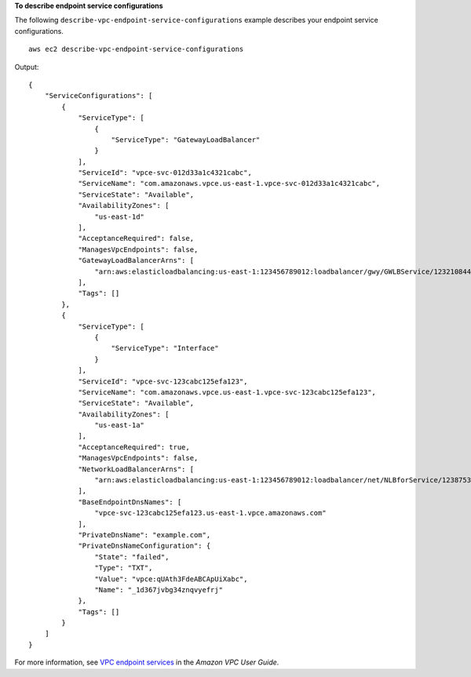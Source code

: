 **To describe endpoint service configurations**

The following ``describe-vpc-endpoint-service-configurations`` example describes your endpoint service configurations. ::

    aws ec2 describe-vpc-endpoint-service-configurations

Output::

    {
        "ServiceConfigurations": [
            {
                "ServiceType": [
                    {
                        "ServiceType": "GatewayLoadBalancer"
                    }
                ],
                "ServiceId": "vpce-svc-012d33a1c4321cabc",
                "ServiceName": "com.amazonaws.vpce.us-east-1.vpce-svc-012d33a1c4321cabc",
                "ServiceState": "Available",
                "AvailabilityZones": [
                    "us-east-1d"
                ],
                "AcceptanceRequired": false,
                "ManagesVpcEndpoints": false,
                "GatewayLoadBalancerArns": [
                    "arn:aws:elasticloadbalancing:us-east-1:123456789012:loadbalancer/gwy/GWLBService/123210844e429123"
                ],
                "Tags": []
            },
            {
                "ServiceType": [
                    {
                        "ServiceType": "Interface"
                    }
                ],
                "ServiceId": "vpce-svc-123cabc125efa123",
                "ServiceName": "com.amazonaws.vpce.us-east-1.vpce-svc-123cabc125efa123",
                "ServiceState": "Available",
                "AvailabilityZones": [
                    "us-east-1a"
                ],
                "AcceptanceRequired": true,
                "ManagesVpcEndpoints": false,
                "NetworkLoadBalancerArns": [
                    "arn:aws:elasticloadbalancing:us-east-1:123456789012:loadbalancer/net/NLBforService/1238753950b25123"
                ],
                "BaseEndpointDnsNames": [
                    "vpce-svc-123cabc125efa123.us-east-1.vpce.amazonaws.com"
                ],
                "PrivateDnsName": "example.com",
                "PrivateDnsNameConfiguration": {
                    "State": "failed",
                    "Type": "TXT",
                    "Value": "vpce:qUAth3FdeABCApUiXabc",
                    "Name": "_1d367jvbg34znqvyefrj"
                },
                "Tags": []
            }
        ]
    }

For more information, see `VPC endpoint services <https://docs.aws.amazon.com/vpc/latest/userguide/endpoint-service.html>`__ in the *Amazon VPC User Guide*.
